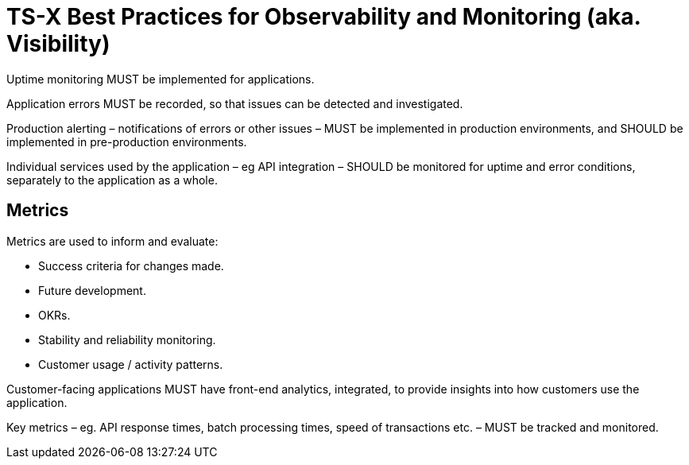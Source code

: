 = TS-X Best Practices for Observability and Monitoring (aka. Visibility)

Uptime monitoring MUST be implemented for applications.

Application errors MUST be recorded, so that issues can be detected and
investigated.

Production alerting – notifications of errors or other issues – MUST be
implemented in production environments, and SHOULD be implemented in
pre-production environments.

Individual services used by the application – eg API integration – SHOULD be
monitored for uptime and error conditions, separately to the application as a
whole.

== Metrics

Metrics are used to inform and evaluate:

* Success criteria for changes made.
* Future development.
* OKRs.
* Stability and reliability monitoring.
* Customer usage / activity patterns.

Customer-facing applications MUST have front-end analytics, integrated, to
provide insights into how customers use the application.

Key metrics – eg. API response times, batch processing times, speed of
transactions etc. – MUST be tracked and monitored.
